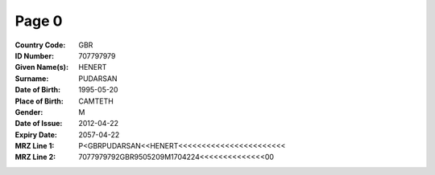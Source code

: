 Page 0
------
:Country Code: GBR
:ID Number: 707797979
:Given Name(s): HENERT
:Surname: PUDARSAN
:Date of Birth: 1995-05-20
:Place of Birth: CAMTETH
:Gender: M
:Date of Issue: 2012-04-22
:Expiry Date: 2057-04-22
:MRZ Line 1: P<GBRPUDARSAN<<HENERT<<<<<<<<<<<<<<<<<<<<<<<
:MRZ Line 2: 7077979792GBR9505209M1704224<<<<<<<<<<<<<<00